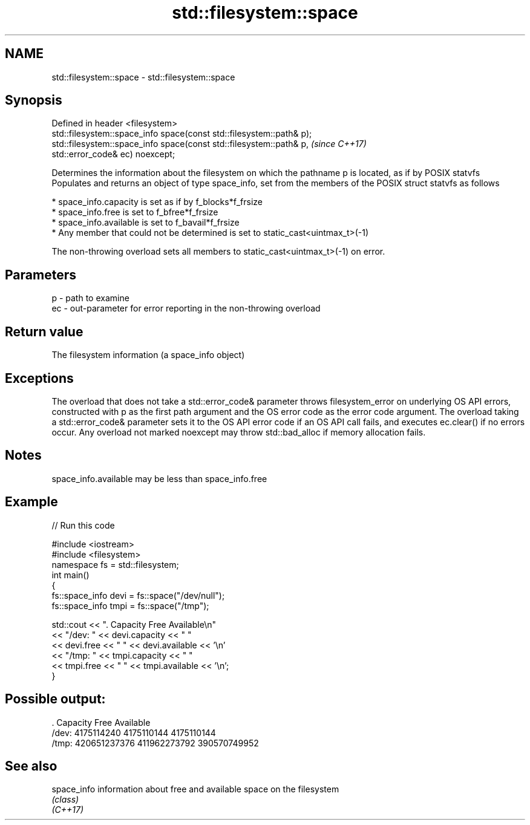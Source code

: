 .TH std::filesystem::space 3 "2020.03.24" "http://cppreference.com" "C++ Standard Libary"
.SH NAME
std::filesystem::space \- std::filesystem::space

.SH Synopsis

  Defined in header <filesystem>
  std::filesystem::space_info space(const std::filesystem::path& p);
  std::filesystem::space_info space(const std::filesystem::path& p,   \fI(since C++17)\fP
  std::error_code& ec) noexcept;

  Determines the information about the filesystem on which the pathname p is located, as if by POSIX statvfs
  Populates and returns an object of type space_info, set from the members of the POSIX struct statvfs as follows

  * space_info.capacity is set as if by f_blocks*f_frsize
  * space_info.free is set to f_bfree*f_frsize
  * space_info.available is set to f_bavail*f_frsize
  * Any member that could not be determined is set to static_cast<uintmax_t>(-1)

  The non-throwing overload sets all members to static_cast<uintmax_t>(-1) on error.

.SH Parameters


  p  - path to examine
  ec - out-parameter for error reporting in the non-throwing overload


.SH Return value

  The filesystem information (a space_info object)

.SH Exceptions

  The overload that does not take a std::error_code& parameter throws filesystem_error on underlying OS API errors, constructed with p as the first path argument and the OS error code as the error code argument. The overload taking a std::error_code& parameter sets it to the OS API error code if an OS API call fails, and executes ec.clear() if no errors occur. Any overload not marked noexcept may throw std::bad_alloc if memory allocation fails.

.SH Notes

  space_info.available may be less than space_info.free

.SH Example

  
// Run this code

    #include <iostream>
    #include <filesystem>
    namespace fs = std::filesystem;
    int main()
    {
        fs::space_info devi = fs::space("/dev/null");
        fs::space_info tmpi = fs::space("/tmp");

        std::cout << ".        Capacity       Free      Available\\n"
                  << "/dev:   " << devi.capacity << "   "
                  << devi.free << "   " << devi.available  << '\\n'
                  << "/tmp: " << tmpi.capacity << " "
                  << tmpi.free << " " << tmpi.available  << '\\n';
    }

.SH Possible output:

    .         Capacity       Free      Available
    /dev:   4175114240   4175110144   4175110144
    /tmp: 420651237376 411962273792 390570749952


.SH See also



  space_info information about free and available space on the filesystem
             \fI(class)\fP
  \fI(C++17)\fP




